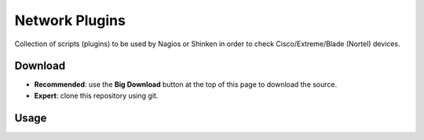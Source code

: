 Network Plugins
===============

Collection of scripts (plugins) to be used by Nagios or Shinken in order to check Cisco/Extreme/Blade (Nortel) devices.

Download
--------

- **Recommended**: use the **Big Download** button at the top of this page to download the source.
- **Expert**: clone this repository using git.

Usage
-----


